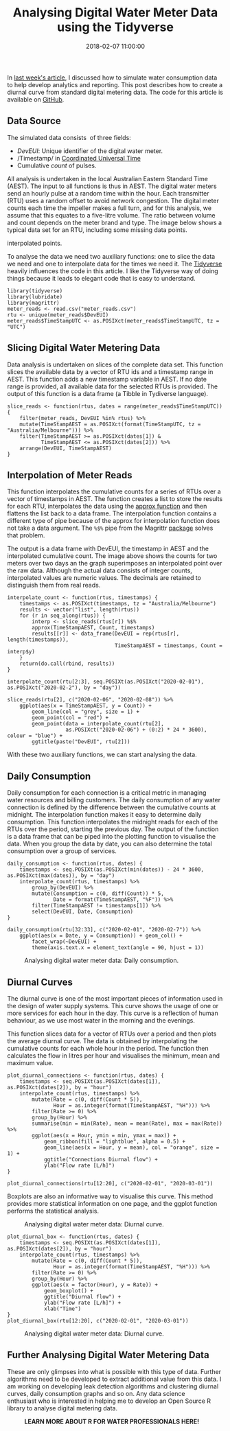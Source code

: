 #+title: Analysing Digital Water Meter Data using the Tidyverse
#+date: 2018-02-07 11:00:00
#+lastmod: 2020-07-18
#+categories[]: The-Devil-is-in-the-Data
#+tags[]: Hydroinformatics R-Language
#+draft: true

In [[https://lucidmanager.org/simulating-water-consumption/][last week's
article]], I discussed how to simulate water consumption data to help
develop analytics and reporting. This post describes how to create a
diurnal curve from standard digital metering data. The code for this
article is available on
[[https://github.com/pprevos/hydroinformatics/tree/master/WaterFlow/PhuTho][GitHub]].

** Data Source
   :PROPERTIES:
   :CUSTOM_ID: data-source
   :END:

The simulated data consists  of three fields:

- /DevEUI/: Unique identifier of the digital water meter.
- /Timestamp/ in
  [[https://en.wikipedia.org/wiki/Coordinated_Universal_Time][Coordinated
  Universal Time]]
- Cumulative /count/ of pulses.

All analysis is undertaken in the local Australian Eastern Standard Time
(AEST). The input to all functions is thus in AEST. The digital water
meters send an hourly pulse at a random time within the hour. Each
transmitter (RTU) uses a random offset to avoid network congestion. The
digital meter counts each time the impeller makes a full turn, and for
this analysis, we assume that this equates to a five-litre volume. The
ratio between volume and count depends on the meter brand and type. The
image below shows a typical data set for an RTU, including some missing
data points.

#+CAPTION: Simulated water consumption (red: measured points, blue:
interpolated points.
[[/images/blogs.dir/4/files/sites/4/2018/01/consumption.png]]

To analyse the data we need two auxiliary functions: one to slice the
data we need and one to interpolate data for the times we need it. The
[[https://www.tidyverse.org/][Tidyverse]] heavily influences the code in
this article. I like the Tidyverse way of doing things because it leads
to elegant code that is easy to understand.

#+BEGIN_EXAMPLE
  library(tidyverse)
  library(lubridate)
  library(magrittr)
  meter_reads <- read.csv("meter_reads.csv")
  rtu <- unique(meter_reads$DevEUI)
  meter_reads$TimeStampUTC <- as.POSIXct(meter_reads$TimeStampUTC, tz = "UTC")
#+END_EXAMPLE

** Slicing Digital Water Metering Data
   :PROPERTIES:
   :CUSTOM_ID: slicing-digital-water-metering-data
   :END:

Data analysis is undertaken on slices of the complete data set. This
function slices the available data by a vector of RTU ids and a
timestamp range in AEST. This function adds a new timestamp variable in
AEST. If no date range is provided, all available data for the selected
RTUs is provided. The output of this function is a data frame (a Tibble
in Tydiverse language).

#+BEGIN_EXAMPLE
  slice_reads <- function(rtus, dates = range(meter_reads$TimeStampUTC)) {
      filter(meter_reads, DevEUI %in% rtus) %>%
      mutate(TimeStampAEST = as.POSIXct(format(TimeStampUTC, tz = "Australia/Melbourne"))) %>%
      filter(TimeStampAEST >= as.POSIXct(dates[1]) &
             TimeStampAEST <= as.POSIXct(dates[2])) %>%
      arrange(DevEUI, TimeStampAEST)
  }
#+END_EXAMPLE

** Interpolation of Meter Reads
   :PROPERTIES:
   :CUSTOM_ID: interpolation-of-meter-reads
   :END:

This function interpolates the cumulative counts for a series of RTUs
over a vector of timestamps in AEST. The function creates a list to
store the results for each RTU, interpolates the data using the
[[https://stat.ethz.ch/R-manual/R-devel/library/stats/html/approxfun.html][approx
function]] and then flattens the list back to a data frame. The
interpolation function contains a different type of pipe because of the
approx for interpolation function does not take a data argument. The
=%$%= pipe from the Magrittr
[[https://cran.r-project.org/web/packages/magrittr/README.html][package]]
solves that problem.

The output is a data frame with DevEUI, the timestamp in AEST and the
interpolated cumulative count. The image above shows the counts for two
meters over two days an the graph superimposes an interpolated point
over the raw data. Although the actual data consists of integer counts,
interpolated values are numeric values. The decimals are retained to
distinguish them from real reads.

#+BEGIN_EXAMPLE
  interpolate_count <- function(rtus, timestamps) {
      timestamps <- as.POSIXct(timestamps, tz = "Australia/Melbourne")
      results <- vector("list", length(rtus))
      for (r in seq_along(rtus)) {
          interp <- slice_reads(rtus[r]) %$%
          approx(TimeStampAEST, Count, timestamps)
          results[[r]] <- data_frame(DevEUI = rep(rtus[r], length(timestamps)),
                                     TimeStampAEST = timestamps, Count = interp$y)
      }
      return(do.call(rbind, results))
  }

  interpolate_count(rtu[2:3], seq.POSIXt(as.POSIXct("2020-02-01"), as.POSIXct("2020-02-2"), by = "day"))

  slice_reads(rtu[2], c("2020-02-06", "2020-02-08")) %>%
      ggplot(aes(x = TimeStampAEST, y = Count)) +
          geom_line(col = "grey", size = 1) +
          geom_point(col = "red") +
          geom_point(data = interpolate_count(rtu[2],
                     as.POSIXct("2020-02-06") + (0:2) * 24 * 3600), colour = "blue") +
          ggtitle(paste("DevEUI", rtu[2]))
#+END_EXAMPLE

With these two auxiliary functions, we can start analysing the data.

** Daily Consumption
   :PROPERTIES:
   :CUSTOM_ID: daily-consumption
   :END:

Daily consumption for each connection is a critical metric in managing
water resources and billing customers. The daily consumption of any
water connection is defined by the difference between the cumulative
counts at midnight. The interpolation function makes it easy to
determine daily consumption. This function interpolates the midnight
reads for each of the RTUs over the period, starting the previous day.
The output of the function is a data frame that can be piped into the
plotting function to visualise the data. When you group the data by
date, you can also determine the total consumption over a group of
services.

#+BEGIN_EXAMPLE
  daily_consumption <- function(rtus, dates) {
      timestamps <- seq.POSIXt(as.POSIXct(min(dates)) - 24 * 3600, as.POSIXct(max(dates)), by = "day")
      interpolate_count(rtus, timestamps) %>%
          group_by(DevEUI) %>%
          mutate(Consumption = c(0, diff(Count)) * 5,
                 Date = format(TimeStampAEST, "%F")) %>%
          filter(TimeStampAEST != timestamps[1]) %>%
          select(DevEUI, Date, Consumption)
  }

  daily_consumption(rtu[32:33], c("2020-02-01", "2020-02-7")) %>%
      ggplot(aes(x = Date, y = Consumption)) + geom_col() +
          facet_wrap(~DevEUI) +
          theme(axis.text.x = element_text(angle = 90, hjust = 1))
#+END_EXAMPLE

#+CAPTION: Analysing digital water meter data: Daily consumption.
[[/images/blogs.dir/4/files/sites/4/2018/02/daily-1.png]]

** Diurnal Curves
   :PROPERTIES:
   :CUSTOM_ID: diurnal-curves
   :END:

The diurnal curve is one of the most important pieces of information
used in the design of water supply systems. This curve shows the usage
of one or more services for each hour in the day. This curve is a
reflection of human behaviour, as we use most water in the morning and
the evenings.

This function slices data for a vector of RTUs over a period and then
plots the average diurnal curve. The data is obtained by interpolating
the cumulative counts for each whole hour in the period. The function
then calculates the flow in litres per hour and visualises the minimum,
mean and maximum value.

#+BEGIN_EXAMPLE
  plot_diurnal_connections <- function(rtus, dates) {
      timestamps <- seq.POSIXt(as.POSIXct(dates[1]), as.POSIXct(dates[2]), by = "hour")
      interpolate_count(rtus, timestamps) %>%
          mutate(Rate = c(0, diff(Count * 5)),
                 Hour = as.integer(format(TimeStampAEST, "%H"))) %>%
          filter(Rate >= 0) %>%
          group_by(Hour) %>%
          summarise(min = min(Rate), mean = mean(Rate), max = max(Rate)) %>%
          ggplot(aes(x = Hour, ymin = min, ymax = max)) +
              geom_ribbon(fill = "lightblue", alpha = 0.5) +
              geom_line(aes(x = Hour, y = mean), col = "orange", size = 1) +
              ggtitle("Connections Diurnal flow") +
              ylab("Flow rate [L/h]")
  }

  plot_diurnal_connections(rtu[12:20], c("2020-02-01", "2020-03-01"))
#+END_EXAMPLE

Boxplots are also an informative way to visualise this curve. This
method provides more statistical information on one page, and the ggplot
function performs the statistical analysis.

#+CAPTION: Analysing digital water meter data: Diurnal curve.
[[/images/blogs.dir/4/files/sites/4/2018/02/diurnal_line-1024x659.png]]

#+BEGIN_EXAMPLE
  plot_diurnal_box <- function(rtus, dates) {
      timestamps <- seq.POSIXt(as.POSIXct(dates[1]), as.POSIXct(dates[2]), by = "hour")
      interpolate_count(rtus, timestamps) %>%
          mutate(Rate = c(0, diff(Count * 5)),
                 Hour = as.integer(format(TimeStampAEST, "%H"))) %>%
          filter(Rate >= 0) %>%
          group_by(Hour) %>%
          ggplot(aes(x = factor(Hour), y = Rate)) +
              geom_boxplot() +
              ggtitle("Diurnal flow") +
              ylab("Flow rate [L/h]") +
              xlab("Time")
  }
  plot_diurnal_box(rtu[12:20], c("2020-02-01", "2020-03-01"))
#+END_EXAMPLE

#+CAPTION: Analysing digital water meter data: Diurnal curve.
[[/images/blogs.dir/4/files/sites/4/2018/02/diurnal_box-1024x659.png]]

** Further Analysing Digital Water Metering Data
   :PROPERTIES:
   :CUSTOM_ID: further-analysing-digital-water-metering-data
   :END:

These are only glimpses into what is possible with this type of
data. Further algorithms need to be developed to extract additional
value from this data. I am working on developing leak detection
algorithms and clustering diurnal curves, daily consumption graphs and
so on. Any data science enthusiast who is interested in helping me to
develop an Open Source R library to analyse digital metering data.

#+CAPTION: *LEARN MORE ABOUT R FOR WATER PROFESSIONALS HERE!*
[[/images/blogs.dir/9/files/sites/9/2019/11/9-1024x512.png]]
